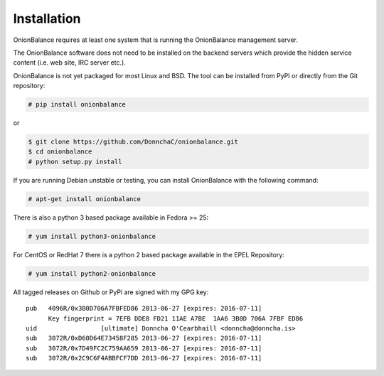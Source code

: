 Installation
============

OnionBalance requires at least one system that is running the OnionBalance
management server.

The OnionBalance software does not need to be installed on the
backend servers which provide the hidden service content (i.e. web site,
IRC server etc.).

OnionBalance is not yet packaged for most Linux and BSD. The tool can be
installed from PyPI or directly from the Git repository:

.. code-block:: console

    # pip install onionbalance

or

.. code-block:: console

    $ git clone https://github.com/DonnchaC/onionbalance.git
    $ cd onionbalance
    # python setup.py install

If you are running Debian unstable or testing, you can install OnionBalance
with the following command:

.. code-block:: console

   # apt-get install onionbalance

There is also a python 3 based package available in Fedora >= 25:

.. code-block:: console

   # yum install python3-onionbalance

For CentOS or RedHat 7 there is a python 2 based package available in
the EPEL Repository:

.. code-block:: console

   # yum install python2-onionbalance

All tagged releases on Github or PyPi are signed with my GPG key:

::

    pub   4096R/0x3B0D706A7FBFED86 2013-06-27 [expires: 2016-07-11]
          Key fingerprint = 7EFB DDE8 FD21 11AE A7BE  1AA6 3B0D 706A 7FBF ED86
    uid                 [ultimate] Donncha O'Cearbhaill <donncha@donncha.is>
    sub   3072R/0xD60D64E73458F285 2013-06-27 [expires: 2016-07-11]
    sub   3072R/0x7D49FC2C759AA659 2013-06-27 [expires: 2016-07-11]
    sub   3072R/0x2C9C6F4ABBFCF7DD 2013-06-27 [expires: 2016-07-11]
